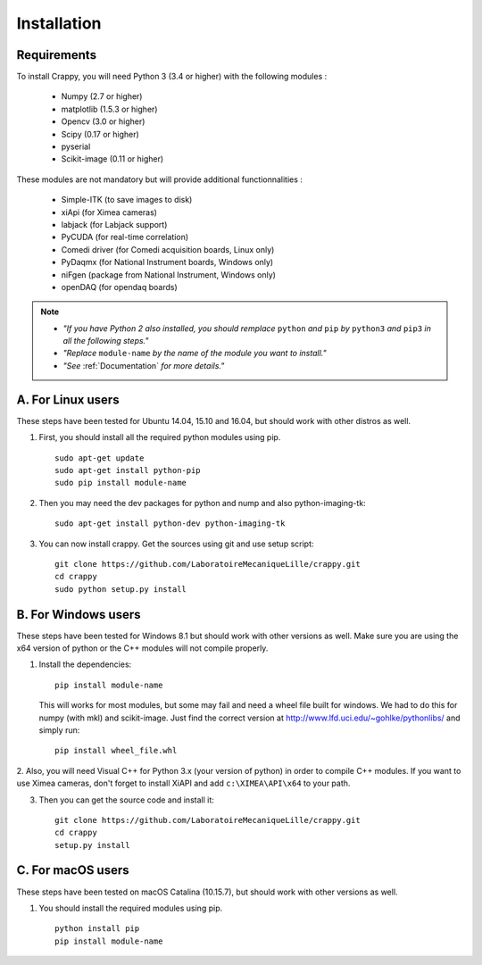 ============
Installation
============

Requirements
-------------
To install Crappy, you will need Python 3 (3.4 or higher) with the following modules :

	- Numpy (2.7 or higher)
	- matplotlib (1.5.3 or higher)
	- Opencv (3.0 or higher)
	- Scipy (0.17 or higher)
	- pyserial
	- Scikit-image (0.11 or higher)

These modules are not mandatory but will provide additional functionnalities :

	- Simple-ITK (to save images to disk)
	- xiApi (for Ximea cameras)
	- labjack (for Labjack support)
	- PyCUDA (for real-time correlation)
	- Comedi driver (for Comedi acquisition boards, Linux only)
	- PyDaqmx (for National Instrument boards, Windows only)
	- niFgen (package from National Instrument, Windows only)
	- openDAQ (for opendaq boards)

.. note::	- *"If you have Python 2 also installed, you should remplace* ``python`` *and* ``pip`` *by* ``python3`` *and* ``pip3`` *in all the following steps."*
		- *"Replace* ``module-name`` *by the name of the module you want to install."*
		- *"See* :ref:`Documentation` *for more details."*

A. For Linux users
-------------------
These steps have been tested for Ubuntu 14.04, 15.10 and 16.04,  but should work with other distros as well.

1. First, you should install all the required python modules using pip. ::

	sudo apt-get update
	sudo apt-get install python-pip
	sudo pip install module-name

2. Then you may need the dev packages for python and nump and also python-imaging-tk: ::

	sudo apt-get install python-dev python-imaging-tk

3. You can now install crappy. Get the sources using git and use setup script: ::

	git clone https://github.com/LaboratoireMecaniqueLille/crappy.git
	cd crappy
	sudo python setup.py install

B. For Windows users
---------------------
These steps have been tested for Windows 8.1 but should work with other versions as well. Make sure you are using the x64 version of python or the C++ modules will not compile properly.

1. Install the dependencies: ::

	pip install module-name

   This will works for most modules, but some may fail and need a wheel file built for windows. We had to do this for numpy (with mkl) and scikit-image. Just find the correct version at http://www.lfd.uci.edu/~gohlke/pythonlibs/ and simply run: ::

	pip install wheel_file.whl

2. Also, you will need Visual C++ for Python 3.x (your version of python) in order to compile C++ modules.
If you want to use Ximea cameras, don't forget to install XiAPI and add ``c:\XIMEA\API\x64`` to your path.

3. Then you can get the source code and install it: ::

	git clone https://github.com/LaboratoireMecaniqueLille/crappy.git
	cd crappy
	setup.py install

C. For macOS users
-------------------
These steps have been tested on macOS Catalina (10.15.7), but should work with other versions as well.

1. You should install the required modules using pip. ::

	python install pip
	pip install module-name
